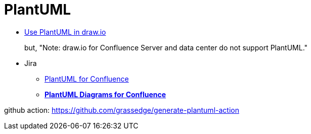 = PlantUML

* https://drawio-app.com/use-plantuml-in-draw-io/[Use PlantUML in draw.io]
+
but, "Note: draw.io for Confluence Server and data center do not support PlantUML."
* Jira
** https://marketplace.atlassian.com/apps/41025/plantuml-for-confluence[PlantUML for Confluence]
** https://marketplace.atlassian.com/apps/1215115/plantuml-diagrams-for-confluence[**PlantUML Diagrams for Confluence**]


github action: https://github.com/grassedge/generate-plantuml-action
